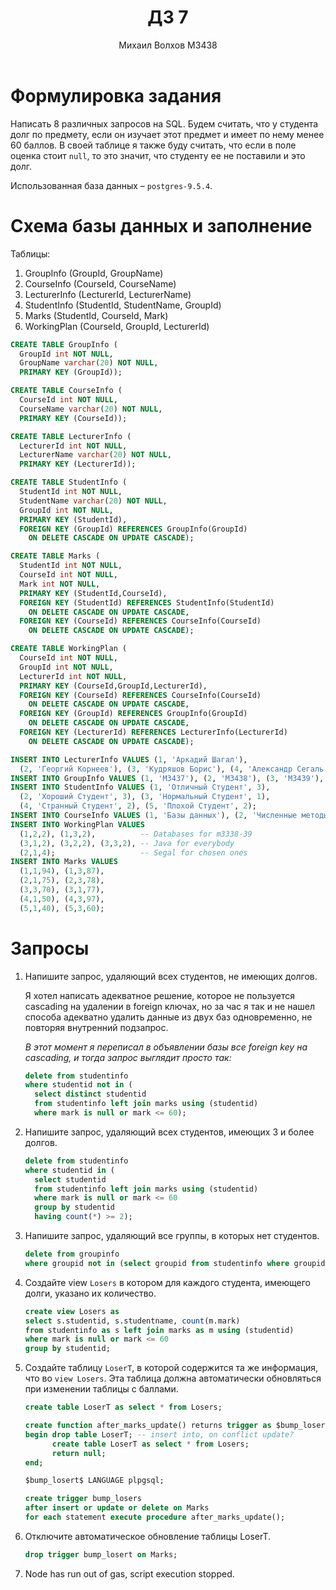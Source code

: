 #+LANGUAGE: ru
#+TITLE: ДЗ 7
#+AUTHOR: Михаил Волхов M3438

* Формулировка задания
  Написать 8 различных запросов на SQL. Будем считать, что у студента
  долг по предмету, если он изучает этот предмет и имеет по нему менее
  60 баллов. В своей таблице я также буду считать, что если в поле
  оценка стоит ~null~, то это значит, что студенту ее не поставили и
  это долг.

  Использованная база данных -- ~postgres-9.5.4~.
* Схема базы данных и заполнение
  Таблицы:
  1. GroupInfo    (GroupId, GroupName)
  2. CourseInfo   (CourseId, CourseName)
  3. LecturerInfo (LecturerId, LecturerName)
  4. StudentInfo  (StudentId, StudentName, GroupId)
  5. Marks        (StudentId, CourseId, Mark)
  6. WorkingPlan  (CourseId, GroupId, LecturerId)

  #+BEGIN_SRC sql
  CREATE TABLE GroupInfo (
    GroupId int NOT NULL,
    GroupName varchar(20) NOT NULL,
    PRIMARY KEY (GroupId));

  CREATE TABLE CourseInfo (
    CourseId int NOT NULL,
    CourseName varchar(20) NOT NULL,
    PRIMARY KEY (CourseId));

  CREATE TABLE LecturerInfo (
    LecturerId int NOT NULL,
    LecturerName varchar(20) NOT NULL,
    PRIMARY KEY (LecturerId));

  CREATE TABLE StudentInfo (
    StudentId int NOT NULL,
    StudentName varchar(20) NOT NULL,
    GroupId int NOT NULL,
    PRIMARY KEY (StudentId),
    FOREIGN KEY (GroupId) REFERENCES GroupInfo(GroupId)
      ON DELETE CASCADE ON UPDATE CASCADE);

  CREATE TABLE Marks (
    StudentId int NOT NULL,
    CourseId int NOT NULL,
    Mark int NOT NULL,
    PRIMARY KEY (StudentId,CourseId),
    FOREIGN KEY (StudentId) REFERENCES StudentInfo(StudentId)
      ON DELETE CASCADE ON UPDATE CASCADE,
    FOREIGN KEY (CourseId) REFERENCES CourseInfo(CourseId)
      ON DELETE CASCADE ON UPDATE CASCADE);

  CREATE TABLE WorkingPlan (
    CourseId int NOT NULL,
    GroupId int NOT NULL,
    LecturerId int NOT NULL,
    PRIMARY KEY (CourseId,GroupId,LecturerId),
    FOREIGN KEY (CourseId) REFERENCES CourseInfo(CourseId)
      ON DELETE CASCADE ON UPDATE CASCADE,
    FOREIGN KEY (GroupId) REFERENCES GroupInfo(GroupId)
      ON DELETE CASCADE ON UPDATE CASCADE,
    FOREIGN KEY (LecturerId) REFERENCES LecturerInfo(LecturerId)
      ON DELETE CASCADE ON UPDATE CASCADE);
  #+END_SRC

  #+BEGIN_SRC sql
  INSERT INTO LecturerInfo VALUES (1, 'Аркадий Шагал'),
    (2, 'Георгий Корнеев'), (3, 'Кудряшов Борис'), (4, 'Александр Сегаль');
  INSERT INTO GroupInfo VALUES (1, 'M3437'), (2, 'M3438'), (3, 'M3439'), (4, 'M6666');
  INSERT INTO StudentInfo VALUES (1, 'Отличный Студент', 3),
    (2, 'Хороший Студент', 3), (3, 'Нормальный Студент', 1),
    (4, 'Странный Студент', 2), (5, 'Плохой Студент', 2);
  INSERT INTO CourseInfo VALUES (1, 'Базы данных'), (2, 'Численные методы'), (3, 'Java');
  INSERT INTO WorkingPlan VALUES
    (1,2,2), (1,3,2),          -- Databases for m3338-39
    (3,1,2), (3,2,2), (3,3,2), -- Java for everybody
    (2,1,4);                   -- Segal for chosen ones
  INSERT INTO Marks VALUES
    (1,1,94), (1,3,87),
    (2,1,75), (2,3,78),
    (3,3,70), (3,1,77),
    (4,1,50), (4,3,97),
    (5,1,40), (5,3,60);
  #+END_SRC
* Запросы
  1. Напишите запрос, удаляющий всех студентов, не имеющих долгов.

     Я хотел написать адекватное решение, которое не пользуется
     cascading на удалении в foreign ключах, но за час я так и не
     нашел способа адекватно удалить данные из двух баз одновременно,
     не повторяя внутренний подзапрос.

     /В этот момент я переписал в объявлении базы все foreign key на
     cascading, и тогда запрос выглядит просто так:/

     #+BEGIN_SRC sql
     delete from studentinfo
     where studentid not in (
       select distinct studentid
       from studentinfo left join marks using (studentid)
       where mark is null or mark <= 60);
     #+END_SRC
  2. Напишите запрос, удаляющий всех студентов, имеющих 3 и более
     долгов.

     #+BEGIN_SRC sql
     delete from studentinfo
     where studentid in (
       select studentid
       from studentinfo left join marks using (studentid)
       where mark is null or mark <= 60
       group by studentid
       having count(*) >= 2);
     #+END_SRC
  3. Напишите запрос, удаляющий все группы, в которых нет студентов.

     #+BEGIN_SRC sql
     delete from groupinfo
     where groupid not in (select groupid from studentinfo where groupid is not null);
     #+END_SRC
  4. Создайте view ~Losers~ в котором для каждого студента, имеющего
     долги, указано их количество.

     #+BEGIN_SRC sql
     create view Losers as
     select s.studentid, s.studentname, count(m.mark)
     from studentinfo as s left join marks as m using (studentid)
     where mark is null or mark <= 60
     group by studentid;
     #+END_SRC
  5. Создайте таблицу ~LoserT~, в которой содержится та же информация,
     что во ~view Losers~. Эта таблица должна автоматически
     обновляться при изменении таблицы с баллами.

     #+BEGIN_SRC sql
     create table LoserT as select * from Losers;

     create function after_marks_update() returns trigger as $bump_losert$
     begin drop table LoserT; -- insert into, on conflict update?
           create table LoserT as select * from Losers;
           return null;
     end;

     $bump_losert$ LANGUAGE plpgsql;

     create trigger bump_losers
     after insert or update or delete on Marks
     for each statement execute procedure after_marks_update();
     #+END_SRC
  6. Отключите автоматическое обновление таблицы LoserT.

     #+BEGIN_SRC sql
     drop trigger bump_losert on Marks;
     #+END_SRC
  7. Node has run out of gas, script execution stopped.
